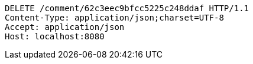 [source,http,options="nowrap"]
----
DELETE /comment/62c3eec9bfcc5225c248ddaf HTTP/1.1
Content-Type: application/json;charset=UTF-8
Accept: application/json
Host: localhost:8080

----